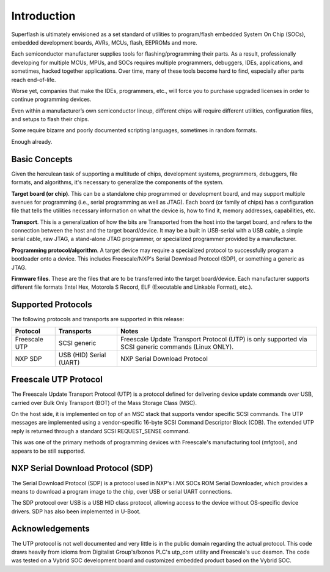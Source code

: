 Introduction
============

Superflash is ultimately envisioned as a set standard of 
utilities to program/flash embedded System On Chip (SOCs),
embedded development boards, AVRs, MCUs, flash, EEPROMs
and more.

Each semiconductor manufacturer supplies tools for
flashing/programming their parts.  As a result, professionally
developing for multiple MCUs, MPUs, and SOCs requires multiple 
programmers, debuggers, IDEs, applications, and sometimes,
hacked together applications.  Over time, many of these tools
become hard to find, especially after parts reach end-of-life.

Worse yet, companies that make the IDEs, programmers, etc., will 
force you to purchase upgraded licenses in order to continue
programming devices.

Even within a manufacturer’s own semiconductor lineup, different
chips will require different utilities, configuration files, and
setups to flash their chips.

Some require bizarre and poorly documented scripting languages, 
sometimes in random formats.

Enough already.

Basic Concepts
--------------

Given the herculean task of supporting a multitude of chips,
development systems, programmers, debuggers, file formats, and
algorithms, it's necessary to generalize the components
of the system.

**Target board (or chip)**.  This can be a standalone chip
programmed or development board, and may support multiple
avenues for programming (i.e., serial programming as well as
JTAG).  Each board (or family of chips) has a configuration file
that tells the utilities necessary information on what the
device is, how to find it, memory addresses, capabilities, etc.

**Transport**.  This is a generalization of how the bits are
Transported from the host into the target board, and refers to
the connection between the host and the target board/device.  
It may be a built in USB-serial with a USB cable, a simple serial
cable, raw JTAG, a stand-alone JTAG programmer, or specialized
programmer provided by a manufacturer.

**Programming protocol/algorithm**.  A target device may require
a specialized protocol to successfully program a bootloader onto a 
device.  This includes Freescale/NXP's Serial Download
Protocol (SDP), or something a generic as JTAG.

**Firmware files**.  These are the files that are to be
transferred into the target board/device.  Each manufacturer
supports different file formats (Intel Hex, Motorola S Record, 
ELF (Executable and Linkable Format), etc.).

Supported Protocols
-------------------

The following protocols and transports are supported in this
release:

+---------------+--------------+-------------------------------------------------------------+
| Protocol      | Transports   | Notes                                                       |
+===============+==============+=============================================================+
| Freescale UTP | SCSI generic | Freescale Update Transport Protocol (UTP) is only           |
|               |              | supported via SCSI generic commands (Linux ONLY).           |
+---------------+--------------+-------------------------------------------------------------+
| NXP SDP       | USB (HID)    | NXP Serial Download Protocol                                |
|               | Serial (UART)|                                                             |
+---------------+--------------+-------------------------------------------------------------+

Freescale UTP Protocol
----------------------

The Freescale Update Transport Protocol (UTP) is a protocol
defined for delivering device update commands over USB, carried
over Bulk Only Transport (BOT) of the Mass Storage Class (MSC).  

On the host side, it is implemented on top of an MSC stack that
supports vendor specific SCSI commands. The UTP messages are implemented 
using a vendor-specific 16-byte SCSI Command Descriptor Block (CDB). 
The extended UTP reply is returned through a standard SCSI REQUEST_SENSE 
command.

This was one of the primary methods of programming devices with 
Freescale's manufacturing tool (mfgtool), and appears to be still 
supported.

NXP Serial Download Protocol (SDP)
----------------------------------

The Serial Download Protocol (SDP) is a protocol used in NXP's
i.MX SOCs ROM Serial Downloader, which provides a means to 
download a program image to the chip, over USB or serial UART
connections.

The SDP protocol over USB is a USB HID class protocol, allowing
access to the device without OS-specific device drivers.  SDP 
has also been implemented in U-Boot.

Acknowledgements
----------------

The UTP protocol is not well documented and very little is in
the public domain regarding the actual protocol.  This code
draws heavily from idioms from Digitalist Group's/Ixonos PLC's
utp_com utility and Freescale's uuc deamon.  The code was tested
on a Vybrid SOC development board and customized embedded
product based on the Vybrid SOC.
